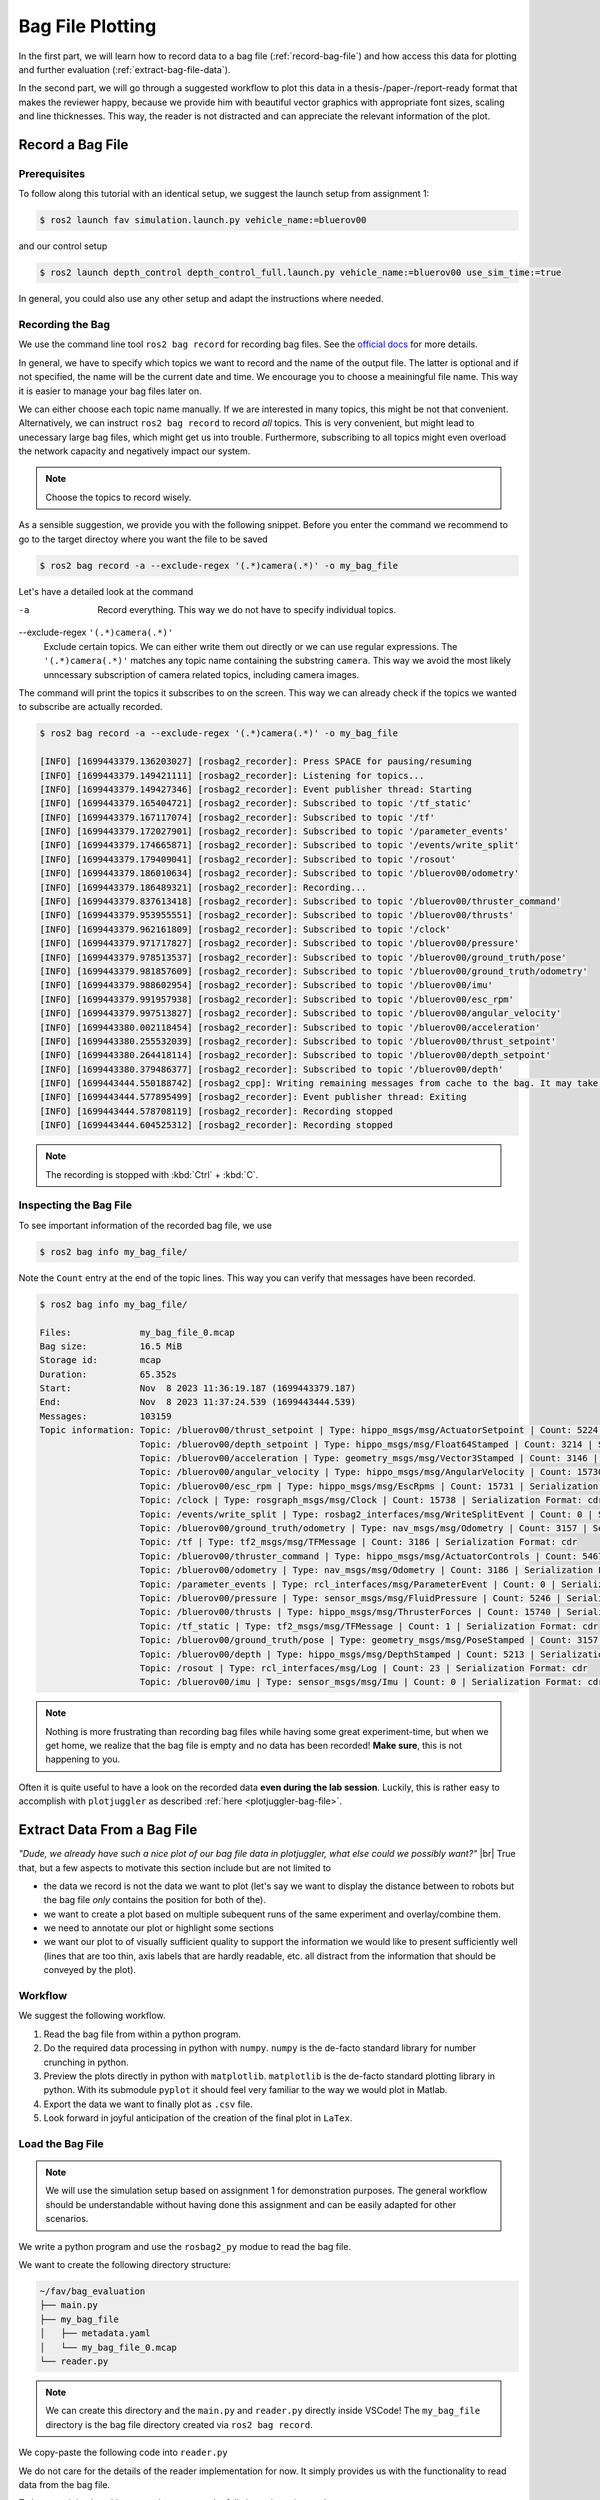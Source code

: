 .. _bag-file-plotting:

Bag File Plotting
################# 

In the first part, we will learn how to record data to a bag file (:ref:`record-bag-file`) and how access this data for plotting and further evaluation (:ref:`extract-bag-file-data`).

In the second part, we will go through a suggested workflow to plot this data in a thesis-/paper-/report-ready format that makes the reviewer happy, because we provide him with beautiful vector graphics with appropriate font sizes, scaling and line thicknesses.
This way, the reader is not distracted and can appreciate the relevant information of the plot.

.. _record-bag-file:

Record a Bag File
=================

Prerequisites
*************

To follow along this tutorial with an identical setup, we suggest the launch setup from assignment 1:

.. code-block:: console

   $ ros2 launch fav simulation.launch.py vehicle_name:=bluerov00

and our control setup

.. code-block:: console

   $ ros2 launch depth_control depth_control_full.launch.py vehicle_name:=bluerov00 use_sim_time:=true

In general, you could also use any other setup and adapt the instructions where needed.

Recording the Bag
*****************

We use the command line tool ``ros2 bag record`` for recording bag files.
See the `official docs <https://docs.ros.org/en/jazzy/Tutorials/Beginner-CLI-Tools/Recording-And-Playing-Back-Data/Recording-And-Playing-Back-Data.html#ros2-bag-record>`__ for more details.
   
In general, we have to specify which topics we want to record and the name of the output file.
The latter is optional and if not specified, the name will be the current date and time.
We encourage you to choose a meainingful file name.
This way it is easier to manage your bag files later on.

We can either choose each topic name manually.
If we are interested in many topics, this might be not that convenient.
Alternatively, we can instruct ``ros2 bag record`` to record *all* topics.
This is very convenient, but might lead to unecessary large bag files, which might get us into trouble.
Furthermore, subscribing to all topics might even overload the network capacity and negatively impact our system.

.. note:: 

   Choose the topics to record wisely.

As a sensible suggestion, we provide you with the following snippet. Before you enter the command we recommend to go to the target directoy where you want the file to be saved

.. code-block:: console

   $ ros2 bag record -a --exclude-regex '(.*)camera(.*)' -o my_bag_file


Let's have a detailed look at the command

-a
   Record everything.
   This way we do not have to specify individual topics.

--exclude-regex ``'(.*)camera(.*)'``
   Exclude certain topics.
   We can either write them out directly or we can use regular expressions.
   The ``'(.*)camera(.*)'`` matches any topic name containing the substring ``camera``.
   This way we avoid the most likely unncessary subscription of camera related topics, including camera images.

The command will print the topics it subscribes to on the screen.
This way we can already check if the topics we wanted to subscribe are actually recorded.

.. code-block:: console

   $ ros2 bag record -a --exclude-regex '(.*)camera(.*)' -o my_bag_file 

   [INFO] [1699443379.136203027] [rosbag2_recorder]: Press SPACE for pausing/resuming
   [INFO] [1699443379.149421111] [rosbag2_recorder]: Listening for topics...
   [INFO] [1699443379.149427346] [rosbag2_recorder]: Event publisher thread: Starting
   [INFO] [1699443379.165404721] [rosbag2_recorder]: Subscribed to topic '/tf_static'
   [INFO] [1699443379.167117074] [rosbag2_recorder]: Subscribed to topic '/tf'
   [INFO] [1699443379.172027901] [rosbag2_recorder]: Subscribed to topic '/parameter_events'
   [INFO] [1699443379.174665871] [rosbag2_recorder]: Subscribed to topic '/events/write_split'
   [INFO] [1699443379.179409041] [rosbag2_recorder]: Subscribed to topic '/rosout'
   [INFO] [1699443379.186010634] [rosbag2_recorder]: Subscribed to topic '/bluerov00/odometry'
   [INFO] [1699443379.186489321] [rosbag2_recorder]: Recording...
   [INFO] [1699443379.837613418] [rosbag2_recorder]: Subscribed to topic '/bluerov00/thruster_command'
   [INFO] [1699443379.953955551] [rosbag2_recorder]: Subscribed to topic '/bluerov00/thrusts'
   [INFO] [1699443379.962161809] [rosbag2_recorder]: Subscribed to topic '/clock'
   [INFO] [1699443379.971717827] [rosbag2_recorder]: Subscribed to topic '/bluerov00/pressure'
   [INFO] [1699443379.978513537] [rosbag2_recorder]: Subscribed to topic '/bluerov00/ground_truth/pose'
   [INFO] [1699443379.981857609] [rosbag2_recorder]: Subscribed to topic '/bluerov00/ground_truth/odometry'
   [INFO] [1699443379.988602954] [rosbag2_recorder]: Subscribed to topic '/bluerov00/imu'
   [INFO] [1699443379.991957938] [rosbag2_recorder]: Subscribed to topic '/bluerov00/esc_rpm'
   [INFO] [1699443379.997513827] [rosbag2_recorder]: Subscribed to topic '/bluerov00/angular_velocity'
   [INFO] [1699443380.002118454] [rosbag2_recorder]: Subscribed to topic '/bluerov00/acceleration'
   [INFO] [1699443380.255532039] [rosbag2_recorder]: Subscribed to topic '/bluerov00/thrust_setpoint'
   [INFO] [1699443380.264418114] [rosbag2_recorder]: Subscribed to topic '/bluerov00/depth_setpoint'
   [INFO] [1699443380.379486377] [rosbag2_recorder]: Subscribed to topic '/bluerov00/depth'
   [INFO] [1699443444.550188742] [rosbag2_cpp]: Writing remaining messages from cache to the bag. It may take a while
   [INFO] [1699443444.577895499] [rosbag2_recorder]: Event publisher thread: Exiting
   [INFO] [1699443444.578708119] [rosbag2_recorder]: Recording stopped
   [INFO] [1699443444.604525312] [rosbag2_recorder]: Recording stopped

.. note::

   The recording is stopped with :kbd:`Ctrl` + :kbd:`C`.

Inspecting the Bag File
***********************


To see important information of the recorded bag file, we use

.. code-block:: console

   $ ros2 bag info my_bag_file/

Note the ``Count`` entry at the end of the topic lines.
This way you can verify that messages have been recorded.

.. code-block:: console

   $ ros2 bag info my_bag_file/

   Files:             my_bag_file_0.mcap
   Bag size:          16.5 MiB
   Storage id:        mcap
   Duration:          65.352s
   Start:             Nov  8 2023 11:36:19.187 (1699443379.187)
   End:               Nov  8 2023 11:37:24.539 (1699443444.539)
   Messages:          103159
   Topic information: Topic: /bluerov00/thrust_setpoint | Type: hippo_msgs/msg/ActuatorSetpoint | Count: 5224 | Serialization Format: cdr
                      Topic: /bluerov00/depth_setpoint | Type: hippo_msgs/msg/Float64Stamped | Count: 3214 | Serialization Format: cdr
                      Topic: /bluerov00/acceleration | Type: geometry_msgs/msg/Vector3Stamped | Count: 3146 | Serialization Format: cdr
                      Topic: /bluerov00/angular_velocity | Type: hippo_msgs/msg/AngularVelocity | Count: 15730 | Serialization Format: cdr
                      Topic: /bluerov00/esc_rpm | Type: hippo_msgs/msg/EscRpms | Count: 15731 | Serialization Format: cdr
                      Topic: /clock | Type: rosgraph_msgs/msg/Clock | Count: 15738 | Serialization Format: cdr
                      Topic: /events/write_split | Type: rosbag2_interfaces/msg/WriteSplitEvent | Count: 0 | Serialization Format: cdr
                      Topic: /bluerov00/ground_truth/odometry | Type: nav_msgs/msg/Odometry | Count: 3157 | Serialization Format: cdr
                      Topic: /tf | Type: tf2_msgs/msg/TFMessage | Count: 3186 | Serialization Format: cdr
                      Topic: /bluerov00/thruster_command | Type: hippo_msgs/msg/ActuatorControls | Count: 5467 | Serialization Format: cdr
                      Topic: /bluerov00/odometry | Type: nav_msgs/msg/Odometry | Count: 3186 | Serialization Format: cdr
                      Topic: /parameter_events | Type: rcl_interfaces/msg/ParameterEvent | Count: 0 | Serialization Format: cdr
                      Topic: /bluerov00/pressure | Type: sensor_msgs/msg/FluidPressure | Count: 5246 | Serialization Format: cdr
                      Topic: /bluerov00/thrusts | Type: hippo_msgs/msg/ThrusterForces | Count: 15740 | Serialization Format: cdr
                      Topic: /tf_static | Type: tf2_msgs/msg/TFMessage | Count: 1 | Serialization Format: cdr
                      Topic: /bluerov00/ground_truth/pose | Type: geometry_msgs/msg/PoseStamped | Count: 3157 | Serialization Format: cdr
                      Topic: /bluerov00/depth | Type: hippo_msgs/msg/DepthStamped | Count: 5213 | Serialization Format: cdr
                      Topic: /rosout | Type: rcl_interfaces/msg/Log | Count: 23 | Serialization Format: cdr
                      Topic: /bluerov00/imu | Type: sensor_msgs/msg/Imu | Count: 0 | Serialization Format: cdr

.. note::

   Nothing is more frustrating than recording bag files while having some great experiment-time, but when we get home, we realize that the bag file is empty and no data has been recorded!
   **Make sure**, this is not happening to you.

Often it is quite useful to have a look on the recorded data **even during the lab session**.
Luckily, this is rather easy to accomplish with ``plotjuggler`` as described :ref:`here <plotjuggler-bag-file>`.

.. _extract-bag-file-data:

Extract Data From a Bag File
============================

*"Dude, we already have such a nice plot of our bag file data in plotjuggler, what else could we possibly want?"* |br|
True that, but a few aspects to motivate this section include but are not limited to

* the data we record is not the data we want to plot (let's say we want to display the distance between to robots but the bag file *only* contains the position for both of the).
* we want to create a plot based on multiple subequent runs of the same experiment and overlay/combine them.
* we need to annotate our plot or highlight some sections
* we want our plot to of visually sufficient quality to support the information we would like to present sufficiently well (lines that are too thin, axis labels that are hardly readable, etc. all distract from the information that should be conveyed by the plot).

Workflow
********

We suggest the following workflow.

#. Read the bag file from within a python program.
#. Do the required data processing in python with ``numpy``. ``numpy`` is the de-facto standard library for number crunching in python.
#. Preview the plots directly in python with ``matplotlib``. ``matplotlib`` is the de-facto standard plotting library in python. With its submodule ``pyplot`` it should feel very familiar to the way we would plot in Matlab.
#. Export the data we want to finally plot as ``.csv`` file.
#. Look forward in joyful anticipation of the creation of the final plot in ``LaTex``.

Load the Bag File
*****************

.. note::

   We will use the simulation setup based on assignment 1 for demonstration purposes.
   The general workflow should be understandable without having done this assignment and can be easily adapted for other scenarios.

We write a python program and use the ``rosbag2_py`` modue to read the bag file.

We want to create the following directory structure:

.. code-block:: console

   ~/fav/bag_evaluation
   ├── main.py
   ├── my_bag_file
   │   ├── metadata.yaml
   │   └── my_bag_file_0.mcap
   └── reader.py

.. note::

   We can create this directory and the ``main.py`` and ``reader.py`` directly inside VSCode!
   The ``my_bag_file`` directory is the bag file directory created via ``ros2 bag record``.

We copy-paste the following code into ``reader.py``

.. code-block:: python
   :linenos:
   :caption: reader.py

   import rosbag2_py
   from rclpy.serialization import deserialize_message
   from rosidl_runtime_py.utilities import get_message


   class Reader():

       def __init__(self, bag_file: str):
           self.bag_file = bag_file

       def _read_topic(self, selected_topic: str):
           reader = rosbag2_py.SequentialReader()
           reader.open(
               rosbag2_py.StorageOptions(uri=self.bag_file, storage_id="mcap"),
               rosbag2_py.ConverterOptions(input_serialization_format="cdr",
                                           output_serialization_format="cdr"),
           )
           topic_types = reader.get_all_topics_and_types()

           def typename(topic_name):
               for topic_type in topic_types:
                   if topic_type.name == topic_name:
                       return topic_type.type
               raise ValueError(f'topic {topic_name} not in bag')

           while reader.has_next():
               topic, data, timestamp = reader.read_next()
               if topic != selected_topic:
                   continue
               msg_type = get_message(typename(topic))
               msg = deserialize_message(data, msg_type)
               yield topic, msg, timestamp
           del reader

       def get_data(self, topic: str):
           return [[x[1], x[2]] for x in self._read_topic(topic)]


We do not care for the details of the reader implementation for now.
It simply provides us with the functionality to read data from the bag file.

To have a minimal working example, we paste the follwing snippet into ``main.py``

.. code-block:: python
   :linenos:
   :caption: main.py

   #!/usr/bin/env python3

   from reader import Reader

   def main():
       reader = Reader('my_bag_file')
       data = reader.get_data('/bluerov00/depth_setpoint')

       for (msg, time_received) in data:
           print(f'Message: {msg}\ntime_received: {time_received}')


   if __name__ == '__main__':
       main()

In a terminal (an integrated one of VSCode or open a new one with :kbd:`Ctrl` + :kbd:`Alt` + :kbd:`T`) we make sure we are in the same directory as the ``main.py`` file

.. code-block:: console

   $ cd ~/fav/bag_evaluation

and run the ``main.py`` script

.. code-block:: console

   $ python3 main.py
   ...
   Message: hippo_msgs.msg.Float64Stamped(header=std_msgs.msg.Header(stamp=builtin_interfaces.msg.Time(sec=1699443444, nanosec=495445714), frame_id=''), data=-0.6)
   time_received: 1699443444495922280
   Message: hippo_msgs.msg.Float64Stamped(header=std_msgs.msg.Header(stamp=builtin_interfaces.msg.Time(sec=1699443444, nanosec=515611158), frame_id=''), data=-0.6)
   time_received: 1699443444516101056
   Message: hippo_msgs.msg.Float64Stamped(header=std_msgs.msg.Header(stamp=builtin_interfaces.msg.Time(sec=1699443444, nanosec=535362893), frame_id=''), data=-0.6)
   time_received: 1699443444536112988

We see the list of messages printed to the screen.

Create a Preview Plot
*********************

We change ``main.py`` so it holds the following content:

.. code-block:: python
   :linenos:
   :caption: main.py

   #!/usr/bin/env python3

   from reader import Reader
   import matplotlib.pyplot as plt
   import numpy as np


   def plot_depth_vs_setpoint(reader: Reader):
       setpoint_data = reader.get_data('/bluerov00/depth_setpoint')
       n_messages = len(setpoint_data)
       depth_setpoints = np.zeros([n_messages])
       t_setpoints = np.zeros([n_messages])

       i = 0
       for msg, time_received in setpoint_data:
           depth_setpoints[i] = msg.data
           t_setpoints[i] = time_received * 1e-9
           i += 1

       depth_data = reader.get_data('/bluerov00/depth')
       n_messages = len(depth_data)
       depth = np.zeros([n_messages])
       t_depth = np.zeros([n_messages])

       i = 0
       for msg, time_received in depth_data:
           depth[i] = msg.depth
           t_depth[i] = time_received * 1e-9
           i += 1

       plt.figure()
       plt.plot(t_setpoints, depth_setpoints, label='Depth Setpoint')
       plt.plot(t_depth, depth, label='Current Depth')
       plt.legend()
       plt.show()


   def main():
       reader = Reader('my_bag_file')
       plot_depth_vs_setpoint(reader)


   if __name__ == '__main__':
       main()


Again, identical to the previous section, we run the program with

.. code-block:: console

   $ python3 main.py

Which yields the following plot:

.. image:: /res/images/first_pyplot.png

Congrats, our first manually created plot from extracted bag file data! |partying_face|

.. note::

   Old habits die hard.
   For the sake of simplicity we did not label the axes.
   We wouldn't go so far to call it *best-practice*.
   Even if we only strive for *barely-good-enough*, we should add axes labels to any plot we create.
   So better do not get used to omitting the labels.

But now we should crop the data to a meaningful time span.

Lets have the plot begin 5 seconds before a setpoint change and end after the second setpoint change, so that we end up with a plot containing upward and downward changes of the setpoint.

A quick way to do this is by hovering with the cursor over the plot to see at which point in time the first setpoint change happens. 
When we do this, the coordinates are shown in the lower right corner of the plotting window.

For this very plot the first setpoint change happens at 1699443397.7s.
Since we want our plot to start with :math:`t_0=0\,\mathrm{s}` five seconds earlier, we subtract the corresponding time.
The required code changes are highlighted below

.. code-block:: python
   :linenos:
   :caption: main.py
   :emphasize-lines: 9,25,32

   #!/usr/bin/env python3

   from reader import Reader
   import matplotlib.pyplot as plt
   import numpy as np


   def plot_depth_vs_setpoint(reader: Reader):
       t_offset = 1699443392.7
       setpoint_data = reader.get_data('/bluerov00/depth_setpoint')
       n_messages = len(setpoint_data)
       depth_setpoints = np.zeros([n_messages])
       t_setpoints = np.zeros([n_messages])

       i = 0
       for msg, time_received in setpoint_data:
           depth_setpoints[i] = msg.data
           t_setpoints[i] = time_received * 1e-9
           i += 1
       t_setpoints -= t_offset

       depth_data = reader.get_data('/bluerov00/depth')
       n_messages = len(depth_data)
       depth = np.zeros([n_messages])
       t_depth = np.zeros([n_messages])

       i = 0
       for msg, time_received in depth_data:
           depth[i] = msg.depth
           t_depth[i] = time_received * 1e-9
           i += 1
       t_depth -= t_offset

       plt.figure()
       plt.plot(t_setpoints, depth_setpoints, label='Depth Setpoint')
       plt.plot(t_depth, depth, label='Current Depth')
       plt.legend()
       plt.show()


   def main():
       reader = Reader('my_bag_file')
       plot_depth_vs_setpoint(reader)


   if __name__ == '__main__':
       main()

Now the plot should look like this:

.. image:: /res/images/second_pyplot.png

For cropping the data to the area of our interest, we provide you with a cropping function that we add to ``main.py``.

The enhanced ``main.py`` looks like 

.. code-block:: python
   :linenos:
   :caption: main.py
   :emphasize-lines: 8-13,31-32,45

   #!/usr/bin/env python3

   from reader import Reader
   import matplotlib.pyplot as plt
   import numpy as np


   def crop_data(data, time, t0, t1):
       tmp = np.abs(time - t0)
       a = tmp.argmin()
       tmp = np.abs(time - t1)
       b = tmp.argmin()
       return data[a:b], time[a:b]


   def plot_depth_vs_setpoint(reader: Reader):
       t_offset = 1699443392.7
       t_start = 0.0
       t_end = 45.0
       setpoint_data = reader.get_data('/bluerov00/depth_setpoint')
       n_messages = len(setpoint_data)
       depth_setpoints = np.zeros([n_messages])
       t_setpoints = np.zeros([n_messages])

       i = 0
       for msg, time_received in setpoint_data:
           depth_setpoints[i] = msg.data
           t_setpoints[i] = time_received * 1e-9
           i += 1
       t_setpoints -= t_offset
       depth_setpoints, t_setpoints = crop_data(depth_setpoints, t_setpoints,
                                                t_start, t_end)

       depth_data = reader.get_data('/bluerov00/depth')
       n_messages = len(depth_data)
       depth = np.zeros([n_messages])
       t_depth = np.zeros([n_messages])

       i = 0
       for msg, time_received in depth_data:
           depth[i] = msg.depth
           t_depth[i] = time_received * 1e-9
           i += 1
       t_depth -= t_offset
       depth, t_depth = crop_data(depth, t_depth, t_start, t_end)

       plt.figure()
       plt.plot(t_setpoints, depth_setpoints, label='Depth Setpoint')
       plt.plot(t_depth, depth, label='Current Depth')
       plt.legend()
       plt.show()


   def main():
       reader = Reader('my_bag_file')
       plot_depth_vs_setpoint(reader)


   if __name__ == '__main__':
       main()

which produces the following plot when we run it

.. image:: /res/images/third_pyplot.png

Export the Plot Data
====================

This looks almost like we finished the plotting. 
But now we have to export this plot/data into a ``csv`` file that us used to create the very same plot directly in LaTex.

We create the additional directory ``export`` in our ``bag_evaluation`` directory (via the following command or directly in VSCode)

.. code-block:: console

   $ mkdir ~/fav/bag_evaluation/export

Check that your directory structure looks similar to

.. code-block:: console
   :emphasize-lines: 2

   ~/fav/bag_evaluation
   ├── export
   ├── main.py
   ├── my_bag_file
   │   ├── metadata.yaml
   │   └── my_bag_file_0.mcap
   └── reader.py
   
Writing the ``csv`` can be implemented real quick and can be seen at the highlighted lines below

.. code-block:: python
   :linenos:
   :caption: main.py
   :emphasize-lines: 33-40,55-60

   #!/usr/bin/env python3

   from reader import Reader
   import matplotlib.pyplot as plt
   import numpy as np


   def crop_data(data, time, t0, t1):
       tmp = np.abs(time - t0)
       a = tmp.argmin()
       tmp = np.abs(time - t1)
       b = tmp.argmin()
       return data[a:b], time[a:b]


   def plot_depth_vs_setpoint(reader: Reader):
       t_offset = 1699443392.7
       t_start = 0.0
       t_end = 45.0
       setpoint_data = reader.get_data('/bluerov00/depth_setpoint')
       n_messages = len(setpoint_data)
       depth_setpoints = np.zeros([n_messages])
       t_setpoints = np.zeros([n_messages])

       i = 0
       for msg, time_received in setpoint_data:
           depth_setpoints[i] = msg.data
           t_setpoints[i] = time_received * 1e-9
           i += 1
       t_setpoints -= t_offset
       depth_setpoints, t_setpoints = crop_data(depth_setpoints, t_setpoints,
                                                t_start, t_end)
       data = np.hstack(
           [t_setpoints.reshape(-1, 1),
            depth_setpoints.reshape(-1, 1)])
       np.savetxt('export/depth_setpoint.csv',
                   data,
                   delimiter=',',
                   header='t, depth_setpoint',
                   comments='')

       depth_data = reader.get_data('/bluerov00/depth')
       n_messages = len(depth_data)
       depth = np.zeros([n_messages])
       t_depth = np.zeros([n_messages])

       i = 0
       for msg, time_received in depth_data:
           depth[i] = msg.depth
           t_depth[i] = time_received * 1e-9
           i += 1
       t_depth -= t_offset
       depth, t_depth = crop_data(depth, t_depth, t_start, t_end)

       data = np.hstack([t_depth.reshape(-1, 1), depth.reshape(-1, 1)])
       np.savetxt('export/depth.csv',
                   data,
                   delimiter=',',
                   header='t, depth',
                   comments='')

       plt.figure()
       plt.plot(t_setpoints, depth_setpoints, label='Depth Setpoint')
       plt.plot(t_depth, depth, label='Current Depth')
       plt.legend()
       plt.show()


   def main():
       reader = Reader('my_bag_file')
       plot_depth_vs_setpoint(reader)


   if __name__ == '__main__':
       main()

After running ``python3 main.py`` there should be the correspond ``csv`` files in the ``export`` directory.
You can directly check this in VSCode or via the command line

.. code-block:: console

   $ ls ~/fav/bag_evaluation/export
   depth.csv  depth_setpoint.csv



Create Beatiful Plots in LaTex
==============================

We will share/have shared a LaTex template via Overleaf with you.
There is an example for plotting the data already implemented.

We recommend to create a separate ``tex`` file for each plot inside the ``/plots/`` directory.
Thus, the file structure of the LaTex project would look like

.. code-block:: console

   /plots
   ├── data
   │   ├── depth_setpoint.csv
   │   └── depth.csv
   └── depth_plot.tex

The ``data`` directory contains the ``csv`` files we exported in the previous section.
The actual plotting is done in ``plots/depth_plot.tex`` with ``pgfplots`` in a ``tikz`` environment.
Hence, both of these are useful keywords when using your favourite search engine how to accomplish certain things when it comes to plotting data.


For the sake of completeness, we present the content of ``depth_plot.tex`` and a typical way to include this plot in a figure.

.. code-block:: latex
   :linenos:
   :caption: depth_plot.tex

   \begin{tikzpicture}
       \begin{axis} [
           % scale the plot relative to available space
           width=\linewidth,
           height=0.4\linewidth,
           % we know our plot starts at t=0 and has a duration of 45s.
           xmin=0,
           xmax=45,
           ymin=-0.7,
           ymax=-0.3,
           % a grid is often a valuable visual aid
           grid=both,
           % always label the axes!
           xlabel={Time (s)},
           ylabel={Depth (m)},
           % if not unambiguous, add a legend to the plot.
           % otherwise the viewer cannot know which line corresponds to what.
           legend entries = {Setpoint, Depth},
           % the default position would be top right.
           % to not have the legend covering a part of our plot, we move
           % it to the bottom right corner.
           legend style={at={(1, 0)}, anchor=south east, xshift=-2mm, yshift=2mm},
       ]

       % usually, anything smaller than thick lines is too small.
       \addplot+[thick, dashed, black]
           % we choose the data for x and y by name specified in the
           % first line of our csv file.
           table [x=t, y=depth_setpoint, col sep=comma]
           % specify the data file to get the data from
           {plots/data/depth_setpoint.csv};

       \addplot+[thick, mumred]
           table [x=t, y=depth, col sep=comma]
           {plots/data/depth.csv};
       \end{axis}
   \end{tikzpicture}

We then include this plot inside a figure environment in our ``main.tex`` file.

.. code-block:: latex
   :linenos:
   :caption: main.tex

   % ... some content before
   \begin{figure}
       \centering
       \input{plots/depth_plot}
       \caption{Add a sufficiently descriptive caption here!}
       \label{fig:depth-plot}
   \end{figure}
   % ... some content after

For more detailed plot configurations use the publicly available resources.
There are so many options to configure a plot which would definitely go beyond the scope of this tutorial.
